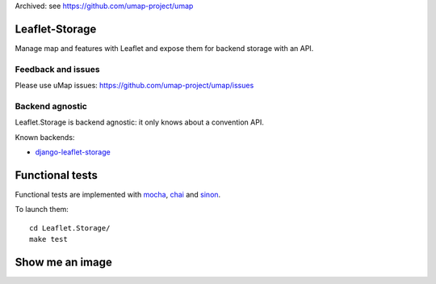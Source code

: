 Archived: see https://github.com/umap-project/umap

===============
Leaflet-Storage
===============

Manage map and features with Leaflet and expose them for backend storage with an API.

-------------------
Feedback and issues
-------------------

Please use uMap issues: https://github.com/umap-project/umap/issues


----------------
Backend agnostic
----------------

Leaflet.Storage is backend agnostic: it only knows about a convention API.

Known backends:

- `django-leaflet-storage <https://github.com/yohanboniface/django-leaflet-storage>`_


================
Functional tests
================

Functional tests are implemented with `mocha <http://mochajs.org/#asynchronous-code>`_,
`chai <http://chaijs.com/>`_ and `sinon <http://sinonjs.org/>`_.

To launch them::

    cd Leaflet.Storage/
    make test

================
Show me an image
================

.. image:: http://i.imgur.com/vOllwf6.png
